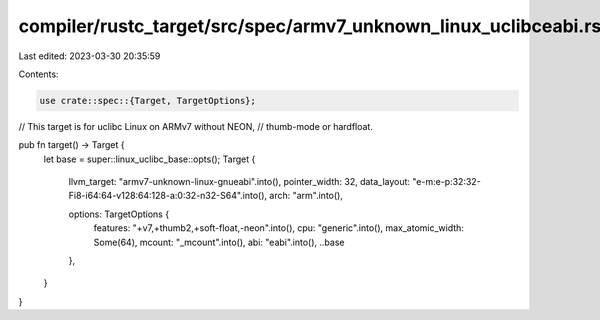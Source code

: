compiler/rustc_target/src/spec/armv7_unknown_linux_uclibceabi.rs
================================================================

Last edited: 2023-03-30 20:35:59

Contents:

.. code-block:: rs

    use crate::spec::{Target, TargetOptions};

// This target is for uclibc Linux on ARMv7 without NEON,
// thumb-mode or hardfloat.

pub fn target() -> Target {
    let base = super::linux_uclibc_base::opts();
    Target {
        llvm_target: "armv7-unknown-linux-gnueabi".into(),
        pointer_width: 32,
        data_layout: "e-m:e-p:32:32-Fi8-i64:64-v128:64:128-a:0:32-n32-S64".into(),
        arch: "arm".into(),

        options: TargetOptions {
            features: "+v7,+thumb2,+soft-float,-neon".into(),
            cpu: "generic".into(),
            max_atomic_width: Some(64),
            mcount: "_mcount".into(),
            abi: "eabi".into(),
            ..base
        },
    }
}


